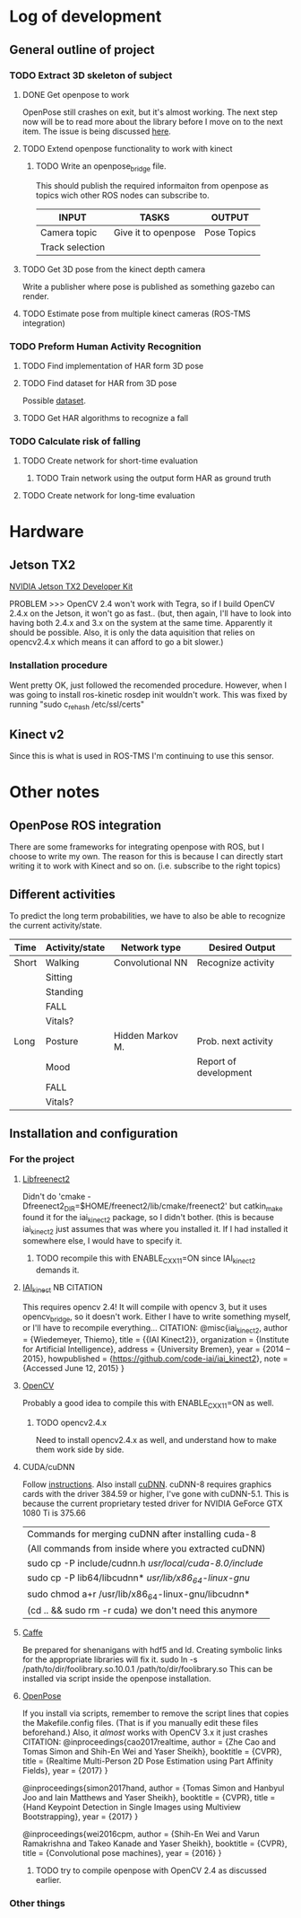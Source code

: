 * Log of development
** General outline of project
*** TODO Extract 3D skeleton of subject
**** DONE Get openpose to work
     CLOSED: [2017-08-29 火 16:52]
     OpenPose still crashes on exit, but it's almost working.
     The next step now will be to read more about the library
     before I move on to the next item.
     The issue is being discussed [[https://github.com/CMU-Perceptual-Computing-Lab/openpose/issues/185][here]].
**** TODO Extend openpose functionality to work with kinect
***** TODO Write an openpose_bridge file.
      This should publish the required informaiton from openpose as
      topics wich other ROS nodes can subscribe to. 

      | INPUT           | TASKS               | OUTPUT      |
      |-----------------+---------------------+-------------|
      | Camera topic    | Give it to openpose | Pose Topics |
      | Track selection |                     |             |
**** TODO Get 3D pose from the kinect depth camera
     Write a publisher where pose is published as something gazebo can render.
**** TODO Estimate pose from multiple kinect cameras (ROS-TMS integration)

*** TODO Preform Human Activity Recognition
**** TODO Find implementation of HAR form 3D pose
**** TODO Find dataset for HAR from 3D pose
     Possible [[https://link.springer.com/chapter/10.1007/978-1-4471-4640-7_10][dataset]].
**** TODO Get HAR algorithms to recognize a fall

*** TODO Calculate risk of falling
**** TODO Create network for short-time evaluation
***** TODO Train network using the output form HAR as ground truth
**** TODO Create network for long-time evaluation

* Hardware
** Jetson TX2
[[http://developer2.download.nvidia.com/embedded/L4T/r27_Release_v1.0/Docs/Jetson_X2_Developer_Kit_User_Guide.pdf?iFRaJEZ3YucsGFMWZCWP21KPf9fxj3OxfELI3dKwDRDYVVwYef8g3xtwaQ_pQvAlaHtn-er4stwWG931xV5VoQEZENp2jSD9VdRzdR4oAqmYBxyOuaysX_pmbpYiK3W1HP0Jpt0uI4UQm0dQ364LJP94d_0y5CEQGm4ZElTk_dIvoOEGazHjHQ][NVIDIA Jetson TX2 Developer Kit]]

PROBLEM >>> OpenCV 2.4 won't work with Tegra, so if I build OpenCV 2.4.x 
on the Jetson, it won't go as fast.. (but, then again, I'll have to look
into having both 2.4.x and 3.x on the system at the same time. Apparently 
it should be possible. Also, it is only the data aquisition that relies
on opencv2.4.x which means it can afford to go a bit slower.)
*** Installation procedure
    Went pretty OK, just followed the recomended procedure.
    However, when I was going to install ros-kinetic rosdep init wouldn't work.
    This was fixed by running
    "sudo c_rehash /etc/ssl/certs"

** Kinect v2
Since this is what is used in ROS-TMS I'm continuing to use this sensor.
* Other notes
** OpenPose ROS integration
   There are some frameworks for integrating openpose with ROS, but 
   I choose to write my own. The reason for this is because I can 
   directly start writing it to work with Kinect and so on. 
   (i.e. subscribe to the right topics)

** Different activities
   To predict the long term probabilities, we have to also be able to 
   recognize the current activity/state.
   
   | Time  | Activity/state | Network type     | Desired Output        |
   |-------+----------------+------------------+-----------------------|
   | Short | Walking        | Convolutional NN | Recognize activity    |
   |       | Sitting        |                  |                       |
   |       | Standing       |                  |                       |
   |       | FALL           |                  |                       |
   |       | Vitals?        |                  |                       |
   |-------+----------------+------------------+-----------------------|
   | Long  | Posture        | Hidden Markov M. | Prob. next activity   |
   |       | Mood           |                  | Report of development |
   |       | FALL           |                  |                       |
   |       | Vitals?        |                  |                       |

** Installation and configuration
*** For the project
**** [[https://github.com/OpenKinect/libfreenect2][Libfreenect2]]
     Didn't do 'cmake -Dfreenect2_DIR=$HOME/freenect2/lib/cmake/freenect2'
     but catkin_make found it for the iai_kinect2 package, so I didn't 
     bother. (this is because iai_kinect2 just assumes that was where you
     installed it. If I had installed it somewhere else, I would have to 
     specify it.
***** TODO recompile this with ENABLE_CXX11=ON since IAI_kinect2 demands it.
**** [[https://github.com/code-iai/iai_kinect2][IAI_kinect]] 						:NB:CITATION:
     This requires opencv 2.4! It will compile with opencv 3, but it uses
     opencv_bridge, so it doesn't work. Either I have to write something 
     myself, or I'll have to recompile everything...
     CITATION:
     @misc{iai_kinect2,
       author = {Wiedemeyer, Thiemo},
       title = {{IAI Kinect2}},
       organization = {Institute for Artificial Intelligence},
       address = {University Bremen},
       year = {2014 -- 2015},
       howpublished = {\url{https://github.com/code-iai/iai\_kinect2}},
       note = {Accessed June 12, 2015}
     }
**** [[https://github.com/opencv/opencv][OpenCV]]
     Probably a good idea to compile this with ENABLE_CXX11=ON as well.
***** TODO opencv2.4.x
      Need to install opencv2.4.x as well, and understand how to make them
      work side by side. 
**** CUDA/cuDNN
     Follow [[http://docs.nvidia.com/cuda/cuda-installation-guide-linux/index.html#axzz4rDjGDFcR][instructions]]. Also install [[https://developer.nvidia.com/cudnn][cuDNN]].
     cuDNN-8 requires graphics cards with the driver 384.59 or higher, 
     I've gone with cuDNN-5.1. This is because the current proprietary tested
     driver for NVIDIA GeForce GTX 1080 Ti is 375.66
     | Commands for merging cuDNN after installing cuda-8      |
     | (All commands from inside where you extracted cuDNN)    |
     |---------------------------------------------------------|
     | sudo cp -P include/cudnn.h /usr/local/cuda-8.0/include/ |
     | sudo cp -P lib64/libcudnn* /usr/lib/x86_64-linux-gnu/   |
     | sudo chmod a+r /usr/lib/x86_64-linux-gnu/libcudnn*      |
     | (cd .. && sudo rm -r cuda) we don't need this anymore   |
**** [[https://github.com/BVLC/caffe][Caffe]]
     Be prepared for shenanigans with hdf5 and ld. Creating symbolic links 
     for the appropriate libraries will fix it. 
     sudo ln -s /path/to/dir/foolibrary.so.10.0.1 /path/to/dir/foolibrary.so
     This can be installed via script inside the openpose installation.
**** [[https://github.com/CMU-Perceptual-Computing-Lab/openpose][OpenPose]]
     If you install via scripts, remember to remove the script lines that copies
     the Makefile.config files. (That is if you manually edit these files 
     beforehand.)
     Also, it /almost/ works with OpenCV 3.x it just crashes 
     CITATION:
     @inproceedings{cao2017realtime,
       author = {Zhe Cao and Tomas Simon and Shih-En Wei and Yaser Sheikh},
       booktitle = {CVPR},
       title = {Realtime Multi-Person 2D Pose Estimation using Part Affinity Fields},
       year = {2017}
     }

     @inproceedings{simon2017hand,
       author = {Tomas Simon and Hanbyul Joo and Iain Matthews and Yaser Sheikh},
       booktitle = {CVPR},
       title = {Hand Keypoint Detection in Single Images using Multiview Bootstrapping},
       year = {2017}
     }

     @inproceedings{wei2016cpm,
       author = {Shih-En Wei and Varun Ramakrishna and Takeo Kanade and Yaser Sheikh},
       booktitle = {CVPR},
       title = {Convolutional pose machines},
       year = {2016}
     }
***** TODO try to compile openpose with OpenCV 2.4 as discussed earlier.

*** Other things
    




